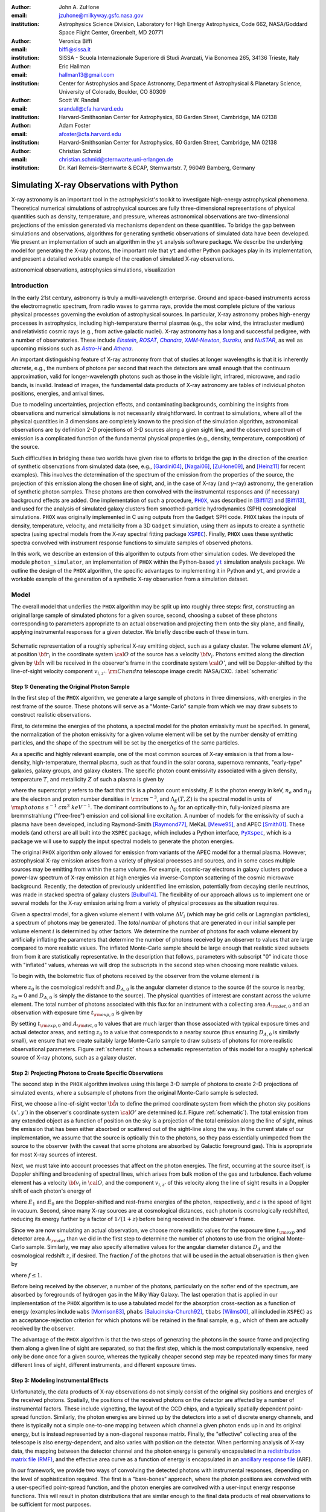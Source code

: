 :author: John A. ZuHone
:email: jzuhone@milkyway.gsfc.nasa.gov
:institution: Astrophysics Science Division, Laboratory for High Energy Astrophysics, Code 662, NASA/Goddard Space Flight Center, Greenbelt, MD 20771

:author: Veronica Biffi
:email: biffi@sissa.it
:institution: SISSA - Scuola Internazionale Superiore di Studi Avanzati, Via Bonomea 265, 34136 Trieste, Italy

:author: Eric Hallman
:email: hallman13@gmail.com
:institution: Center for Astrophysics and Space Astronomy, Department of Astrophysical & Planetary Science, University of Colorado, Boulder, CO 80309

:author: Scott W. Randall
:email: srandall@cfa.harvard.edu
:institution: Harvard-Smithsonian Center for Astrophysics, 60 Garden Street, Cambridge, MA 02138

:author: Adam Foster
:email: afoster@cfa.harvard.edu
:institution: Harvard-Smithsonian Center for Astrophysics, 60 Garden Street, Cambridge, MA 02138

:author: Christian Schmid
:email: christian.schmid@sternwarte.uni-erlangen.de
:institution: Dr. Karl Remeis-Sternwarte & ECAP, Sternwartstr. 7, 96049 Bamberg, Germany

-----------------------------------------
Simulating X-ray Observations with Python
-----------------------------------------

.. class:: abstract

  X-ray astronomy is an important tool in the astrophysicist's toolkit to investigate
  high-energy astrophysical phenomena. Theoretical numerical simulations of astrophysical 
  sources are fully three-dimensional representations of physical quantities such as 
  density, temperature, and pressure, whereas astronomical observations are 
  two-dimensional projections of the emission generated via mechanisms dependent on these 
  quantities. To bridge the gap between simulations and observations, algorithms for 
  generating synthetic observations of simulated data have been developed. We present an 
  implementation of such an algorithm in the ``yt`` analysis software package. We describe 
  the underlying model for generating the X-ray photons, the important role that ``yt`` 
  and other Python packages play in its implementation, and present a detailed workable 
  example of the creation of simulated X-ray observations.
  
.. class:: keywords

  astronomical observations, astrophysics simulations, visualization

.. |einstein| replace:: *Einstein*
.. _einstein: http://heasarc.gsfc.nasa.gov/docs/einstein/heao2.html

.. |rosat| replace:: *ROSAT*
.. _rosat: http://science.nasa.gov/missions/rosat/

.. |chandra| replace:: *Chandra*
.. _chandra: http://chandra.harvard.edu

.. |xmm| replace:: *XMM-Newton*
.. _xmm: http://xmm.esac.esa.int/

.. |suzaku| replace:: *Suzaku*
.. _suzaku: http://www.isas.jaxa.jp/e/enterp/missions/suzaku/

.. |nustar| replace:: *NuSTAR*
.. _nustar: http://www.nustar.caltech.edu/

.. |astroh| replace:: *Astro-H*
.. _astroh: http://astro-h.isas.jaxa.jp/en/

.. |athena_plus| replace:: *Athena*
.. _athena_plus: http://www.the-athena-x-ray-observatory.eu/

.. |phox| replace:: ``PHOX``
.. _phox: http://www.mpa-garching.mpg.de/~kdolag/Phox/

.. |yt| replace:: ``yt``
.. _yt: http://yt-project.org

.. |xspec| replace:: ``XSPEC``
.. _xspec: http://heasarc.gsfc.nasa.gov/xanadu/xspec

.. |pyxspec| replace:: ``PyXspec``
.. _pyxspec: http://heasarc.gsfc.nasa.gov/xanadu/xspec/python/html/

.. |marx| replace:: ``MARX``
.. _marx: http://space.mit.edu/ASC/MARX/

.. |simx| replace:: ``SIMX``
.. _simx: http://hea-www.harvard.edu/simx/

.. |sixte| replace:: ``Sixte``
.. _sixte: http://www.sternwarte.uni-erlangen.de/research/sixte/

.. |scipy| replace:: ``SciPy``
.. _scipy: http://www.scipy.org

.. |astropy| replace:: ``AstroPy``
.. _astropy: http://www.astropy.org

.. |ciao| replace:: ``CIAO``
.. _ciao: http://cxc.harvard.edu/ciao/

.. |sherpa| replace:: ``Sherpa``
.. _sherpa: http://cxc.harvard.edu/sherpa/

.. |aplpy| replace:: ``APLpy``
.. _aplpy: http://aplpy.github.io/

.. |flash| replace:: ``FLASH``
.. _flash: http://flash.uchicago.edu

.. |enzo| replace:: ``Enzo``
.. _enzo: http://www.enzo-project.org

.. |athena| replace:: ``Athena``
.. _athena: http://www.astro.princeton.edu/~jstone/athena.html

.. |gadget| replace:: ``Gadget``
.. _gadget: http://www.mpa-garching.mpg.de/gadget/

.. |simput| replace:: ``SIMPUT``
.. _simput: http://hea-www.harvard.edu/heasarc/formats/simput-1.0.0.pdf

Introduction
------------

In the early 21st century, astronomy is truly a multi-wavelength enterprise. Ground and space-based instruments across the electromagnetic spectrum, from radio waves to gamma rays, provide the most complete picture of the various physical processes governing the evolution of astrophysical sources. In particular, X-ray astronomy probes high-energy processes in astrophysics, including high-temperature thermal plasmas (e.g., the solar wind, the intracluster medium) and relativistic cosmic rays (e.g., from active galactic nuclei). X-ray astronomy has a long and successful pedigree, with a number of observatories. These include |einstein|_, |rosat|_, |chandra|_, |xmm|_, |suzaku|_, and |nustar|_, as well as upcoming missions such as |astroh|_ and |athena_plus|_. 

An important distinguishing feature of X-ray astronomy from that of studies at longer wavelengths is that it is inherently `discrete`, e.g., the numbers of photons per second that reach the detectors are small enough that the continuum approximation, valid for longer-wavelength photons such as those in the visible light, infrared, microwave, and radio bands, is invalid. Instead of images, the fundamental data products of X-ray astronomy are tables of individual photon positions, energies, and arrival times.

Due to modeling uncertainties, projection effects, and contaminating backgrounds, combining the insights from observations and numerical simulations is not necessarily straightforward. In contrast to simulations, where all of the physical quantities in 3 dimensions are completely known to the precision of the simulation algorithm, astronomical observations are by definition 2-D projections of 3-D sources along a given sight line, and the observed spectrum of emission is a complicated function of the fundamental physical properties (e.g., density, temperature, composition) of the source. 

Such difficulties in bridging these two worlds have given rise to efforts to bridge the gap in the direction of the creation of synthetic observations from simulated data (see, e.g., [Gardini04]_, [Nagai06]_, [ZuHone09]_, and [Heinz11]_ for recent examples). This involves the determination of the spectrum of the emission from the properties of the source, the projection of this emission along the chosen line of sight, and, in the case of X-ray (and :math:`\gamma`-ray) astronomy, the generation of synthetic photon samples. These photons are then convolved with the instrumental responses and (if necessary) background effects are added. One implementation of such a procedure, |phox|_, was described in [Biffi12]_ and [Biffi13]_, and used for the analysis of simulated galaxy clusters from smoothed-particle hydrodynamics (SPH) cosmological simulations. ``PHOX`` was originally implemented in C using outputs from the ``Gadget`` SPH code. ``PHOX`` takes the inputs of density, temperature, velocity, and metallicity from a 3D ``Gadget`` simulation, using them as inputs to create a synthetic spectra (using spectral models from the X-ray spectral fitting package |xspec|_). Finally, ``PHOX`` uses these synthetic spectra convolved with instrument response functions to simulate samples of observed photons.

In this work, we describe an extension of this algorithm to outputs from other simulation codes. We developed the module ``photon_simulator``, an implementation of ``PHOX`` within the Python-based |yt|_ simulation analysis package. We outline the design of the ``PHOX`` algorithm, the specific advantages to implementing it in Python and ``yt``, and provide a workable example of the generation of a synthetic X-ray observation from a simulation dataset. 

Model
-----

The overall model that underlies the ``PHOX`` algorithm may be split up into roughly three steps: first, constructing an original large sample of simulated photons for a given source, second, choosing a subset of these photons corresponding to parameters appropriate to an actual observation and projecting them onto the sky plane, and finally, applying instrumental responses for a given detector. We briefly describe each of these in turn. 

.. figure:: schematic.png
   :align: center
   :figclass: w
   :scale: 25 %
   
   Schematic representation of a roughly spherical X-ray emitting object, such as a 
   galaxy cluster. The volume element :math:`\Delta{V}_i` at position :math:`{\bf r}_i` 
   in the coordinate system :math:`{\cal O}` of the source has a velocity 
   :math:`{\bf v}_i`. Photons emitted along the direction given by :math:`\hat{\bf n}`
   will be received in the observer's frame in the coordinate system :math:`{\cal O}'`,
   and will be Doppler-shifted by the line-of-sight velocity component :math:`v_{i,z'}`.
   :math:`{\rm Chandra}` telescope image credit: NASA/CXC. :label:`schematic`

Step 1: Generating the Original Photon Sample
=============================================

In the first step of the ``PHOX`` algorithm, we generate a large sample of photons in three dimensions, with energies in the rest frame of the source. These photons will serve as a "Monte-Carlo" sample from which we may draw subsets to construct realistic observations. 

First, to determine the energies of the photons, a spectral model for the photon emissivity must be specified. In general, the normalization of the photon emissivity for a given volume element will be set by the number density of emitting particles, and the shape of the spectrum will be set by the energetics of the same particles. 

As a specific and highly relevant example, one of the most common sources of X-ray emission is that from a low-density, high-temperature, thermal plasma, such as that found in the solar corona, supernova remnants, "early-type" galaxies, galaxy groups, and galaxy clusters. The specific photon count emissivity associated with a given density, temperature :math:`T`, and metallicity :math:`Z` of such a plasma is given by 

.. math::
  :label: emissivity

  \epsilon_E^\gamma = n_en_H\Lambda_E(T,Z)~{\rm photons~s^{-1}~cm^{-3}~keV^{-1}}

where the superscript :math:`\gamma` refers to the fact that this is a photon count emissivity, :math:`E` is the photon energy in keV, :math:`n_e` and :math:`n_H` are the electron and proton number densities in :math:`{\rm cm^{-3}}`, and :math:`\Lambda_E(T,Z)` is the spectral model in units of :math:`{\rm photons~s^{-1}~cm^{3}~keV^{-1}}`. The dominant contributions to :math:`\Lambda_E` for an optically-thin, fully-ionized plasma are bremmstrahlung ("free-free") emission and collisional line excitation. A number of models for the emissivity of such a plasma have been developed, including Raymond-Smith [Raymond77]_, MeKaL [Mewe95]_, and APEC [Smith01]_. These models (and others) are all built into the ``XSPEC`` package, which includes a Python interface, |pyxspec|_, which is a package we will use to supply the input spectral models to generate the photon energies.

The original ``PHOX`` algorithm only allowed for emission from variants of the APEC model for a thermal plasma. However, astrophysical X-ray emission arises from a variety of physical processes and sources, and in some cases multiple sources may be emitting from within the same volume. For example, cosmic-ray electrons in galaxy clusters produce a power-law spectrum of X-ray emission at high energies via inverse-Compton scattering of the cosmic microwave background. Recently, the detection of previously unidentified line emission, potentially from decaying sterile neutrinos, was made in stacked spectra of galaxy clusters [Bulbul14]_. The flexibility of our approach allows us to implement one or several models for the X-ray emission arising from a variety of physical processes as the situation requires. 

Given a spectral model, for a given volume element :math:`i` with volume :math:`\Delta{V}_i` (which may be grid cells or Lagrangian particles), a spectrum of photons may be generated. The *total number* of photons that are generated in our initial sample per volume element :math:`i` is determined by other factors. We determine the number of photons for each volume element by artificially inflating the parameters that determine the number of photons received by an observer to values that are large compared to more realistic values. The inflated Monte-Carlo sample should be large enough that realistic sized subsets from from it are statistically representative. In the description that follows, parameters with subscript "0" indicate those with "inflated" values, whereas we will drop the subscripts in the second step when choosing more realistic values. 

To begin with, the bolometric flux of photons received by the observer from the volume element :math:`i` is

.. math::
  :label: flux
  
  F^{\gamma}_i = \frac{n_{e,i}n_{H,i}\Lambda(T_i,Z_i)\Delta{V}_i}{4\pi{D_A^2}(1+z_0)^2}~{\rm photons~s^{-1}~cm^{-2}}

where :math:`z_0` is the cosmological redshift and :math:`D_{A,0}` is the angular diameter distance to the source (if the source is nearby, :math:`z_0 \approx 0` and :math:`D_{A,0}` is simply the distance to the source). The physical quantities of interest are constant across the volume element. The total number of photons associated with this flux for an instrument with a collecting area :math:`A_{\rm det,0}` and an observation with exposure time :math:`t_{\rm exp,0}` is given by

.. math::
  :label: n_phot
  
  N_{\rm phot} = t_{\rm exp,0}A_{\rm det,0}\displaystyle\sum_i{F^{\gamma}_i}
  
By setting :math:`t_{\rm exp,0}` and :math:`A_{\rm det,0}` to values that are much larger than those associated with typical exposure times and actual detector areas, and setting :math:`z_0` to a value that corresponds to a nearby source (thus ensuring :math:`D_{A,0}` is similarly small), we ensure that we create suitably large Monte-Carlo sample to draw subsets of photons for more realistic observational parameters. Figure :ref:`schematic` shows a schematic representation of this model for a roughly spherical source of X-ray photons, such as a galaxy cluster. 

Step 2: Projecting Photons to Create Specific Observations
==========================================================

The second step in the ``PHOX`` algorithm involves using this large 3-D sample of photons to create 2-D projections of simulated events, where a subsample of photons from the original Monte-Carlo sample is selected.

First, we choose a line-of-sight vector :math:`\hat{\bf n}` to define the primed coordinate system from which the photon sky positions :math:`(x',y')` in the observer's coordinate system :math:`{\cal O}'` are determined (c.f. Figure :ref:`schematic`). The total emission from any extended object as a function of position on the sky is a projection of the total emission along the line of sight, minus the emission that has been either absorbed or scattered out of the sight-line along the way. In the current state of our implementation, we assume that the source is optically thin to the photons, so they pass essentially unimpeded from the source to the observer (with the caveat that some photons are absorbed by Galactic foreground gas). This is appropriate for most X-ray sources of interest. 

Next, we must take into account processes that affect on the photon energies. The first, occurring at the source itself, is Doppler shifting and broadening of spectral lines, which arises from bulk motion of the gas and turbulence. Each volume element has a velocity :math:`{\bf v}_i` in :math:`{\cal O}`, and the component :math:`v_{i,z'}` of this velocity along the line of sight results in a Doppler shift of each photon's energy of 

.. math::
  :label: doppler
   
  E_1 = E_0\sqrt{\frac{c+v_{z'}}{c-v_{z'}}}

where :math:`E_1` and :math:`E_0` are the Doppler-shifted and rest-frame energies of the photon, respectively, and :math:`c` is the speed of light in vacuum. Second, since many X-ray sources are at cosmological distances, each photon is cosmologically redshifted, reducing its energy further by a factor of :math:`1/(1+z)` before being received in the observer's frame.

Since we are now simulating an actual observation, we choose more realistic values for the exposure time :math:`t_{\rm exp}` and detector area :math:`A_{\rm det}` than we did in the first step to determine the number of photons to use from the original Monte-Carlo sample. Similarly, we may also specify alternative values for the angular diameter distance :math:`D_A` and the cosmological redshift :math:`z`, if desired. The fraction :math:`f` of the photons that will be used in the actual observation is then given by 

.. math::
  :label: fraction
  
  f = \frac{t_{\rm exp}}{t_{\rm exp,0}}\frac{A_{\rm det}}{A_{\rm det,0}}\frac{D_{A,0}^2}{D_A^2}\frac{(1+z_0)^3}{(1+z)^3}

where :math:`f \leq 1`.

Before being received by the observer, a number of the photons, particularly on the softer end of the spectrum, are absorbed by foregrounds of hydrogen gas in the Milky Way Galaxy. The last operation that is applied in our implementation of the ``PHOX`` algorithm is to use a tabulated model for the absorption cross-section as a function of energy (examples include ``wabs`` [Morrison83]_, ``phabs`` [Balucinska-Church92]_, ``tbabs`` [Wilms00]_, all included in ``XSPEC``) as an acceptance-rejection criterion for which photons will be retained in the final sample, e.g., which of them are actually received by the observer. 

The advantage of the ``PHOX`` algorithm is that the two steps of generating the photons in the source frame and projecting them along a given line of sight are separated, so that the first step, which is the most computationally expensive, need only be done once for a given source, whereas the typically cheaper second step may be repeated many times for many different lines of sight, different instruments, and different exposure times.  

Step 3: Modeling Instrumental Effects
=====================================

Unfortunately, the data products of X-ray observations do not simply consist of the original sky positions and energies of the received photons. Spatially, the positions of the received photons on the detector are affected by a number of instrumental factors. These include vignetting, the layout of the CCD chips, and a typically spatially dependent point-spread function. Similarly, the photon energies are binned up by the detectors into a set of discrete energy channels, and there is typically not a simple one-to-one mapping between which channel a given photon ends up in and its original energy, but is instead represented by a non-diagonal response matrix. Finally, the "effective" collecting area of the telescope is also energy-dependent, and also varies with position on the detector. When performing analysis of X-ray data, the mapping between the detector channel and the photon energy is generally encapsulated in a `redistribution matrix file (RMF) <http://cxc.harvard.edu/ciao/dictionary/rmf.html>`_, and the effective area curve as a function of energy is encapsulated in an `ancillary response file <http://cxc.harvard.edu/ciao/dictionary/arf.html>`_ (ARF). 

In our framework, we provide two ways of convolving the detected photons with instrumental responses, depending on the level of sophistication required. The first is a "bare-bones" approach, where the photon positions are convolved with a user-specified point-spread function, and the photon energies are convolved with a user-input energy response functions. This will result in photon distributions that are similar enough to the final data products of real observations to be sufficient for most purposes. 

However, some users may require a full simulation of a given telescope or may wish to compare observations of the same simulated system by multiple instruments. Several software packages exist for this purpose. The venerable |marx|_ software performs detailed ray-trace simulations of how `Chandra` responds to a variety of astrophysical sources, and produces standard event data files in the same FITS formats as standard `Chandra` data products. |simx|_ and |sixte|_ are similar packages that simulate most of the effects of the instrumental responses for a variety of current and planned X-ray missions. We provide convenient output formats for the synthetic photons in order that they may be easily imported into these packages. 

.. figure:: sloshing.png
   :align: center
   :figclass: w
   :width: 100%
   
   Slices of density (left) and temperature (right) of an ``Athena`` dataset of a 
   galaxy cluster core. :label:`sloshing`

Implementation
--------------

The model described here has been implemented as the analysis module ``photon_simulator`` in ``yt`` [Turk11]_, a Python-based visualization and analysis toolkit for volumetric data. ``yt`` has a number of strengths that make it an ideal package for implementing our algorithm.

The first is that ``yt`` has support for analyzing data from a large number of astrophysical simulation codes (e.g., |flash|_, |enzo|_, |gadget|_, |athena|_), which simulate the formation and evolution of astrophysical systems using models for the relevant physics, including magnetohydrodynamics, gravity, dark matter, plasmas, etc. The simulation-specific code is contained within various "frontend" implementations, and the user-facing API to perform the analysis on the data is the same regardless of the type of simulation being analyzed. This enables the same function calls to easily generate photons from models produced by any of these simulation codes making it possible to use the ``PHOX`` algorithm beyond the original application to ``Gadget`` simulations only. In fact, most previous approaches to simulating X-ray observations were limited to datasets from particular simulation codes. 

The second strength is related, in that by largely abstracting out the simulation-specific concepts of "cells", "grids", "particles", "smoothing lengths", etc., ``yt`` provides a window on to the data defined primarily in terms of physically motivated volumetric region objects. These include spheres, disks, rectangular regions, regions defined on particular cuts on fields, etc. Arbitrary combinations of these region types are also possible. The original ``PHOX`` implementation was limited to considering entire datasets of particles, instead of selecting relevant, arbitrarily-shaped volumes. These volumetric region objects serve as natural starting points for generating X-ray photons from not only physically relevant regions within a complex hydrodynamical simulation, but also from simple "toy" models which have been constructed from scratch, when complex, expensive simulations are not necessary. 

The third major strength is that implementing our model in ``yt`` makes it possible to easily make use of the wide variety of useful libraries available within the scientific Python ecosystem. Our implementation uses |scipy|_ for integration, |astropy|_ for handling celestial coordinate systems and FITS I/O, and ``PyXspec`` for generating X-ray spectral models. Tools for analyzing astrophysical X-ray data are also implemented in Python (e.g., |ciao|_'s |sherpa|_ package, [Refsdal09]_), enabling an easy comparison between models and observations.

Example
-------

Here we present a workable example of creating simulated X-ray events using ``yt``'s ``photon_simulator`` analysis module. We implemented the module in ``yt`` v. 3.0 as ``yt.analysis_modules.photon_simulator``. ``yt`` v. 3.0 can be downloaded from http://yt-project.org. The example code here is available as an IPython notebook at This is not meant to be an exhaustive explanation of all of the ``photon_simulator``'s features and options--for these the reader is encouraged to visit the `yt documentation <http://yt-project.org/doc/>`_. 

As our input dataset, we will use an ``Athena`` simulation of a galaxy cluster core, which can be downloaded from the ``yt`` website at http://yt-project.org/data/MHDSloshing.tar.gz.
You will also need to download a version of ``APEC`` from http://www.atomdb.org. Finally, the absorption cross section table used here and the *Chandra* response files may be downloaded from http://yt-project.org/data/xray_data.tar.gz. 

First, we must import the necessary modules: 

.. code-block:: python      

  import yt
  from yt.analysis_modules.photon_simulator.api \
      import TableApecModel, ThermalPhotonModel, \
      PhotonList, TableAbsorbModel
  from yt.utilities.cosmology import Cosmology

Next, we load the dataset ``ds``, which comes from a set of simulations presented in [ZuHone14]_. ``Athena`` datasets require a ``parameters`` dictionary to be supplied to provide unit conversions to Gaussian units; for most datasets generated by other simulation codes that can be read by ``yt``, this is not necessary. 

.. code-block:: python    

   parameters={"time_unit":(1.0,"Myr"),
               "length_unit":(1.0,"Mpc"),
               "mass_unit":(1.0e14,"Msun")}

   ds = yt.load("MHDSloshing/virgo_low_res.0054.vtk",
                parameters=parameters)
   
Slices through the density and temperature of the simulation dataset are shown in Figure :ref:`sloshing`. The luminosity and temperature of our model galaxy cluster roughly match that of Virgo. The photons will be created from a spherical region centered on the domain center, with a radius of 250 kpc:

.. code-block:: python

  sp = ds.sphere("c", (250., "kpc"))
  
This will serve as our ``data_source`` that we will use later. Now, we are ready to use the ``photon_simulator`` analysis module to create synthetic X-ray photons from this dataset.

Step 1: Generating the Original Photon Sample
=============================================

First, we need to create the ``SpectralModel`` instance that will determine how
the data in the grid cells will generate photons. A number of options are available, but we will use the ``TableApecModel``, which allows one to use the ``APEC`` data tables:

.. code-block:: python

  atomdb_path = "/Users/jzuhone/Data/atomdb"

  apec_model = TableApecModel(atomdb_path,
                              0.01, 10.0, 2000,
                              apec_vers="2.0.2",
                              thermal_broad=False)

where the first argument specifies the path to the ``APEC`` files, the next three specify the bounds in keV of the energy spectrum and the number of bins in the table, and the remaining arguments specify the ``APEC`` version to use and whether or not to apply thermal broadening to the spectral lines. 

Now that we have our ``SpectralModel``, we need to connect this model to a ``PhotonModel`` that will connect the field data in the ``data_source`` to the spectral model to and generate the photons which will serve as the sample distribution for observations. For thermal spectra, we have a special ``PhotonModel`` called ``ThermalPhotonModel``:

.. code-block:: python

  thermal_model = ThermalPhotonModel(apec_model, 
                                     X_H=0.75, 
                                     Zmet=0.3)

Where we pass in the ``SpectralModel``, and can optionally set values for
the hydrogen mass fraction ``X_H`` and metallicity ``Z_met``, the latter of which may be a single floating-point value or the name of the ``yt`` field representing the spatially-dependent metallicity.

Next, we need to specify "fiducial" values for the telescope collecting area in :math:`{\rm cm}^2`, exposure time in seconds, and cosmological redshift, choosing generous values so that there will be a large number of photons in the Monte-Carlo sample. We also construct a ``Cosmology`` object, which will be used to determine the source distance from its redshift.

.. code-block:: python

  A = 6000. # must be in cm**2!
  exp_time = 4.0e5 # must be in seconds!
  redshift = 0.05
  cosmo = Cosmology()

By default the ``Cosmology`` object uses the WMAP7 cosmological parameters from [Komatsu11]_, but others may be supplied, such as the [Planck13]_ parameters:

.. code-block:: python

  cosmo = Cosmology(hubble_constant = 0.67, 
                    omega_matter = 0.32,
                    omega_lambda = 0.68)
  
Now, we finally combine everything together and create a ``PhotonList``
instance, which contains the photon samples:

.. code-block:: python

  photons = PhotonList.from_scratch(sp, redshift, A, 
                                    exp_time,
                                    thermal_model, 
                                    center="c",
                                    cosmology=cosmo)

where we have used all of the parameters defined above, and ``center`` defines the reference coordinate which will become the origin of the photon coordinates, which in this case is ``"c"``, the center of the simulation domain. This object contains the positions and velocities of the originating volume elements of the photons, as well as their rest-frame energies. 

Generating this Monte-Carlo sample is the most computationally intensive part of the PHOX algorithm. Once a sample has been generated it can be saved to disk and loaded as needed rather than needing to be regenerated for different observational scenarios (instruments, redshifts, etc). The photons object can be saved to disk in the `HDF5 <http://www.hdfgroup.org>`_ format with the following method:

.. code-block:: python

  photons.write_h5_file("my_photons.h5")

To load these photons at a later time, we use the ``from_file`` method:

.. code-block:: python

  photons = PhotonList.from_file("my_photons.h5")

Step 2: Projecting Photons to Create Specific Observations
==========================================================

At this point the photons can be projected along a line of sight to create a specific synthetic observation. First, it is necessary to set up a spectral model for the Galactic absorption cross-section, similar to the spectral model for the emitted photons set up previously. Here again, there are multiple options, but for the current example we use ``TableAbsorbModel``, which allows one to use an absorption cross section vs. energy table written in HDF5 format (available in the `xray_data.tar.gz <http://yt-project.org/data/xray_data.tar.gz>`_ file mentioned previously). This method also takes the column density ``N_H`` in units of :math:`10^{22}~{\rm cm}^{-2}` as an additional argument. 

.. code-block:: python

  N_H = 0.1 
  a_mod = TableAbsorbModel("tbabs_table.h5", N_H) 

We next set a line-of-sight vector ``L``: 

.. code-block:: python

  L = [0.0, 0.0, 1.0] 

which corresponds to the direction within the simulation domain along which the photons will be projected. The exposure time, telescope area, and source redshift may also be optionally set to more appropriate values for a particular observation:

.. code-block:: python

  texp = 1.0e5
  z = 0.07

If any of them are not set, those parameters will be set to the original values used when creating the ``photons`` object. 

Finally, an ``events`` object is created using the line-of-sight vector, modified observation parameters, and the absorption model:
     
.. code-block:: python
      
  events = photons.project_photons(L, 
                                   exp_time_new=texp, 
                                   redshift_new=z, 
                                   absorb_model=a_mod)
       
``project_photons`` draws events uniformly from the ``photons`` sample, orients their positions in the coordinate frame defined by ``L``, and applies the Doppler and cosmological energy shifts, and removes a number of events corresponding to the supplied Galactic absorption model. 

.. figure:: aplpy_figure.png
   :scale: 33 %
   
   100 ks exposure of our simulated galaxy cluster, from a FITS image plotted with
   ``APLpy``. :label:`image`

Step 3: Modeling Instrumental Effects
=====================================

If desired, instrumental response functions may be supplied to convolve the photons with a particular instrumental model. The files containing these functions are defined and put in a single list ``resp``:

.. code-block:: python

  ARF = "chandra_ACIS-S3_onaxis_arf.fits"
  RMF = "chandra_ACIS-S3_onaxis_rmf.fits"
  resp = [ARF,RMF]
  
In this case, we would replace our previous call to ``project_photons`` with one that supplies ``resp`` as the ``responses`` argument:

.. code-block:: python
      
  events = photons.project_photons(L, 
                                   exp_time_new=texp, 
                                   redshift_new=z, 
                                   absorb_model=a_mod,
                                   responses=resp)

Supplying instrumental responses is optional. If they are provided, ``project_photons`` performs 2 additional calculations. If an ARF is provided, the maximum value of the effective area curve will serve as the ``area_new`` parameter, and after the absorption step a number of events are further removed using the effective area curve as the acceptance/rejection criterion. If an RMF is provided, it will be convolved with the event energies to produce a new array with the resulting spectral channels. 

.. figure:: spectrum.png
   :scale: 33 %
   
   Spectral energy distribution of our simulated observation. :label:`spectrum`

.. figure:: comparison.png
   :align: center
   :figclass: w
   :scale: 50 %
   
   100 ks exposures of our simulated galaxy cluster, observed with several
   different existing and planned X-ray detectors. The `Chandra` image
   was made with ``MARX``, while the others were made with ``SIMX``. All images have the
   same angular scale. :label:`comparison`

However, if a more accurate simulation of a particular X-ray instrument is needed, or if one wishes to simulate multiple instruments, there are a couple of options for outputting our simulated events to be used by other software that performs such simulations. Since these external packages apply instrument response functions to the events list, the original ``events`` object generated from the ``project_photons`` method must not be convolved with instrument responses (e.g., the ARF and RMF) in that step. For input to ``MARX``, we provide an implementation of a ``MARX`` "user source" at http://bitbucket.org/jzuhone/yt_marx_source, which takes as input an HDF5 file. The events list can be written in the HDF5 file format with the following method:

.. code-block:: python

  events.write_h5_file("my_events.h5")
  
Input to ``SIMX`` and ``Sixte`` is handled via |simput|_, a file format designed specifically for the output of simulated X-ray data. The events list can be written in SIMPUT file format with the following method:

.. code-block:: python

  events.write_simput_file("my_events", 
                           clobber=True, 
                           emin=0.1, emax=10.0)
  
where ``emin`` and ``emax`` are the energy range in keV of the outputted events. Figure :ref:`comparison` shows several examples of the generated photons passed through various instrument simulations. ``SIMX`` and ``MARX`` produce FITS event files that are the same format as the data products of the individual telescope pipelines, so they can be analyzed by the same tools as real observations (e.g., ``XSPEC``, ``CIAO``).

Examining the Data
==================

The ``events`` may be binned into an image and written to a FITS file:           
             
.. code-block:: python

  events.write_fits_image("my_image.fits", 
                          clobber=True, 
                          emin=0.5, emax=7.0)
             
where ``emin`` and ``emax`` specify the energy range for the image. Figure :ref:`image` shows the resulting FITS image plotted using |aplpy|_. 

We can also create a spectral energy distribution (SED) by binning the spectrum into energy bins. The resulting SED can be saved as a FITS binary table using the ``write_spectrum`` method. In this example we bin up the spectrum according to the original photon energy, before it was convolved with the instrumental responses:

.. code-block:: python

  events.write_spectrum("my_spec.fits", 
                        energy_bins=True, 
                        emin=0.1, emax=10.0, 
                        nchan=2000, clobber=True)

here ``energy_bins`` specifies whether we want to bin the events in unconvolved photon energy or convolved photon channel. Figure :ref:`spectrum` shows the resulting spectrum.

Summary
-------

We have developed an analysis module within the Python-based volumetric data analysis toolkit ``yt`` to construct synthetic X-ray observations of astrophysical sources from simulation datasets, based on the ``PHOX`` algorithm. This algorithm generates a large sample of X-ray photons in the rest frame of the source from the physical quantities of the simulation dataset, and uses these as a sample from which a smaller number of photons are drawn and projected onto the sky plane, to simulate observations with a real detector. The utility of this algorithm lies in the fact that the most expensive step, namely that of generating the photons from the source, need only be done once, and these may be used as a Monte Carlo sample from which to generate as many simulated observations along as many projections and with as many instrument models as desired. 

We implement PHOX in Python, using ``yt`` as an interface to the underlying simulation dataset. Our implementation takes advantage of the full range of capabilities of ``yt``, especially its focus on physically motivated representations of simulation data and its support for a wide variety of simulation codes as well as generic ``NumPy`` array data generated on-the-fly. We also benefit from the object-oriented capabilities of Python as well as the ability to interface with existing astronomical and scientific Python packages.

Our module provides a crucial link between observations of astronomical sources and the simulations designed to represent the objects that are detected via their electromagnetic radiation, enabling some of the most direct testing of these simulations. Also, it is useful as a proposer's tool, allowing observers to generate simulated observations of astrophysical systems, to precisely quantify and motivate the needs of a proposal for observing time on a particular instrument. Our software also serves as a model for how similar modules in other wavebands may be designed, particularly in its use of several important Python packages for astronomy. 

References
----------

.. [Balucinska-Church92] Balucinska-Church, M., & McCammon, D. 1992, ApJ, 400, 699 

.. [Biffi12] Biffi, V., Dolag, K., Böhringer, H., & Lemson, G. 2012, MNRAS, 420, 3545

.. [Biffi13] Biffi, V., Dolag, K., Böhringer, H. 2013, MNRAS, 428, 1395 

.. [Bulbul14] Bulbul, E., Markevitch, M., Foster, A., et al. 2014, ApJ, 789, 13

.. [Gardini04] Gardini, A., Rasia, E., Mazzotta, P., Tormen, G., De Grandi, S., & Moscardini, L. 2004, MNRAS, 351, 505

.. [Heinz11] Heinz, S., Brüggen, M., & Friedman, S. 2011, ApJS, 194, 21

.. [Komatsu11] Komatsu, E., Smith, K. M., Dunkley, J., et al. 2011, ApJS, 192, 18 

.. [Mewe95] Mewe, R., Kaastra, J. S., & Liedahl, D. A. 1995, Legacy, 6, 16

.. [Morrison83] Morrison, R. & McCammon, D. 1983, ApJ, 270, 119

.. [Nagai06] Nagai, D., Vikhlinin, A., & Kravtsov, A. V. 2007, ApJ, 655, 98

.. [Planck13] Planck Collaboration, Ade, P. A. R., Aghanim, N., et al. 2013, arXiv:1303.5076

.. [Raymond77] Raymond, J. C., & Smith, B. W. 1977, ApJS, 35, 419

.. [Refsdal09] B. Refsdal et al. *Sherpa: 1D/2D modeling and fitting in Python*. Proceedings of the 8th Python in Science conference (SciPy 2009), G Varoquaux, S van der Walt, J Millman (Eds.), pp. 51-57

.. [Smith01] Smith, R. K., Brickhouse, N. S., Liedahl, D. A., & Raymond, J. C. 2001, ApJL, 556, L91

.. [Turk11] Turk, M. J., Smith, B. D., Oishi, J. S., Skory, S., Skillman, S. W., Abel, T., & Norman, M. L. 2011, ApJS, 192, 9

.. [Wilms00] Wilms, J., Allen, A., & McCray, R. 2000, ApJ, 542, 914 

.. [ZuHone09] ZuHone, J. A., Ricker, P. M., Lamb, D. Q., & Karen Yang, H.-Y. 2009, ApJ, 699, 1004

.. [ZuHone14] ZuHone, J. A., Kunz, M. W., Markevitch, M., Stone, J. M., & Biffi, V. 2014, arXiv:1406.4031 


